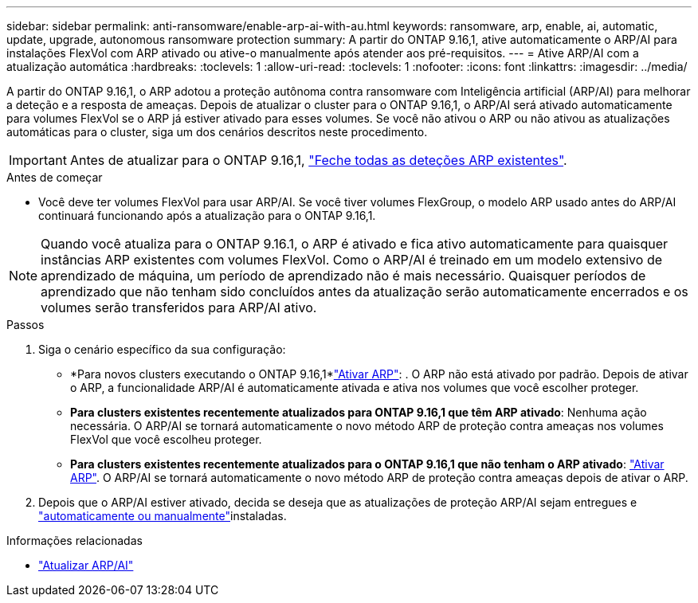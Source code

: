 ---
sidebar: sidebar 
permalink: anti-ransomware/enable-arp-ai-with-au.html 
keywords: ransomware, arp, enable, ai, automatic, update, upgrade, autonomous ransomware protection 
summary: A partir do ONTAP 9.16,1, ative automaticamente o ARP/AI para instalações FlexVol com ARP ativado ou ative-o manualmente após atender aos pré-requisitos. 
---
= Ative ARP/AI com a atualização automática
:hardbreaks:
:toclevels: 1
:allow-uri-read: 
:toclevels: 1
:nofooter: 
:icons: font
:linkattrs: 
:imagesdir: ../media/


[role="lead"]
A partir do ONTAP 9.16,1, o ARP adotou a proteção autônoma contra ransomware com Inteligência artificial (ARP/AI) para melhorar a deteção e a resposta de ameaças. Depois de atualizar o cluster para o ONTAP 9.16,1, o ARP/AI será ativado automaticamente para volumes FlexVol se o ARP já estiver ativado para esses volumes. Se você não ativou o ARP ou não ativou as atualizações automáticas para o cluster, siga um dos cenários descritos neste procedimento.


IMPORTANT: Antes de atualizar para o ONTAP 9.16,1, link:../upgrade/arp-warning-clear.html["Feche todas as deteções ARP existentes"].

.Antes de começar
* Você deve ter volumes FlexVol para usar ARP/AI. Se você tiver volumes FlexGroup, o modelo ARP usado antes do ARP/AI continuará funcionando após a atualização para o ONTAP 9.16,1.



NOTE: Quando você atualiza para o ONTAP 9.16.1, o ARP é ativado e fica ativo automaticamente para quaisquer instâncias ARP existentes com volumes FlexVol. Como o ARP/AI é treinado em um modelo extensivo de aprendizado de máquina, um período de aprendizado não é mais necessário. Quaisquer períodos de aprendizado que não tenham sido concluídos antes da atualização serão automaticamente encerrados e os volumes serão transferidos para ARP/AI ativo.

.Passos
. Siga o cenário específico da sua configuração:
+
** *Para novos clusters executando o ONTAP 9.16,1*link:enable-task.html["Ativar ARP"]: . O ARP não está ativado por padrão. Depois de ativar o ARP, a funcionalidade ARP/AI é automaticamente ativada e ativa nos volumes que você escolher proteger.
** *Para clusters existentes recentemente atualizados para ONTAP 9.16,1 que têm ARP ativado*: Nenhuma ação necessária. O ARP/AI se tornará automaticamente o novo método ARP de proteção contra ameaças nos volumes FlexVol que você escolheu proteger.
** *Para clusters existentes recentemente atualizados para o ONTAP 9.16,1 que não tenham o ARP ativado*: link:enable-task.html["Ativar ARP"]. O ARP/AI se tornará automaticamente o novo método ARP de proteção contra ameaças depois de ativar o ARP.


. Depois que o ARP/AI estiver ativado, decida se deseja que as atualizações de proteção ARP/AI sejam entregues e link:arp-ai-automatic-updates.html["automaticamente ou manualmente"]instaladas.


.Informações relacionadas
* link:arp-ai-automatic-updates.html["Atualizar ARP/AI"]

